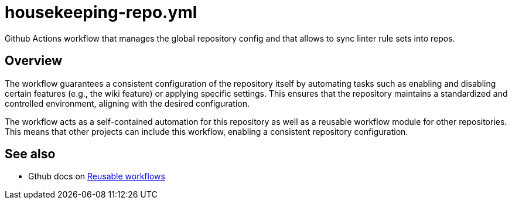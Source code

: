 = housekeeping-repo.yml

// +-------------------------------------------+
// |                                           |
// |    DO NOT EDIT HERE !!!!!                 |
// |                                           |
// |    File is auto-generated by pipeline.    |
// |    Contents are based on inline docs.     |
// |                                           |
// +-------------------------------------------+

// Source file = /github/workspace/.github/workflows/housekeeping-repo.yml


Github Actions workflow that manages the global repository config and that allows to sync linter rule sets into repos.

== Overview

The workflow guarantees a consistent configuration of the repository itself by
automating tasks such as enabling and disabling certain features (e.g., the wiki feature) or
applying specific settings. This ensures that the repository maintains a standardized and
controlled environment, aligning with the desired configuration.

The workflow acts as a self-contained automation for this repository as well as a reusable
workflow module for other repositories. This means that other projects can include this
workflow, enabling a consistent repository configuration.

== See also

* Gthub docs on link:https://docs.github.com/en/actions/using-workflows/reusing-workflows[Reusable workflows]
